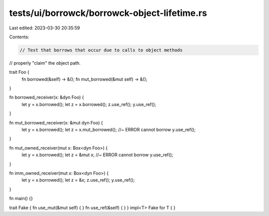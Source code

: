 tests/ui/borrowck/borrowck-object-lifetime.rs
=============================================

Last edited: 2023-03-30 20:35:59

Contents:

.. code-block:: rs

    // Test that borrows that occur due to calls to object methods
// properly "claim" the object path.



trait Foo {
    fn borrowed(&self) -> &();
    fn mut_borrowed(&mut self) -> &();
}

fn borrowed_receiver(x: &dyn Foo) {
    let y = x.borrowed();
    let z = x.borrowed();
    z.use_ref();
    y.use_ref();
}

fn mut_borrowed_receiver(x: &mut dyn Foo) {
    let y = x.borrowed();
    let z = x.mut_borrowed(); //~ ERROR cannot borrow
    y.use_ref();
}

fn mut_owned_receiver(mut x: Box<dyn Foo>) {
    let y = x.borrowed();
    let z = &mut x; //~ ERROR cannot borrow
    y.use_ref();
}

fn imm_owned_receiver(mut x: Box<dyn Foo>) {
    let y = x.borrowed();
    let z = &x;
    z.use_ref();
    y.use_ref();
}

fn main() {}

trait Fake { fn use_mut(&mut self) { } fn use_ref(&self) { }  }
impl<T> Fake for T { }


